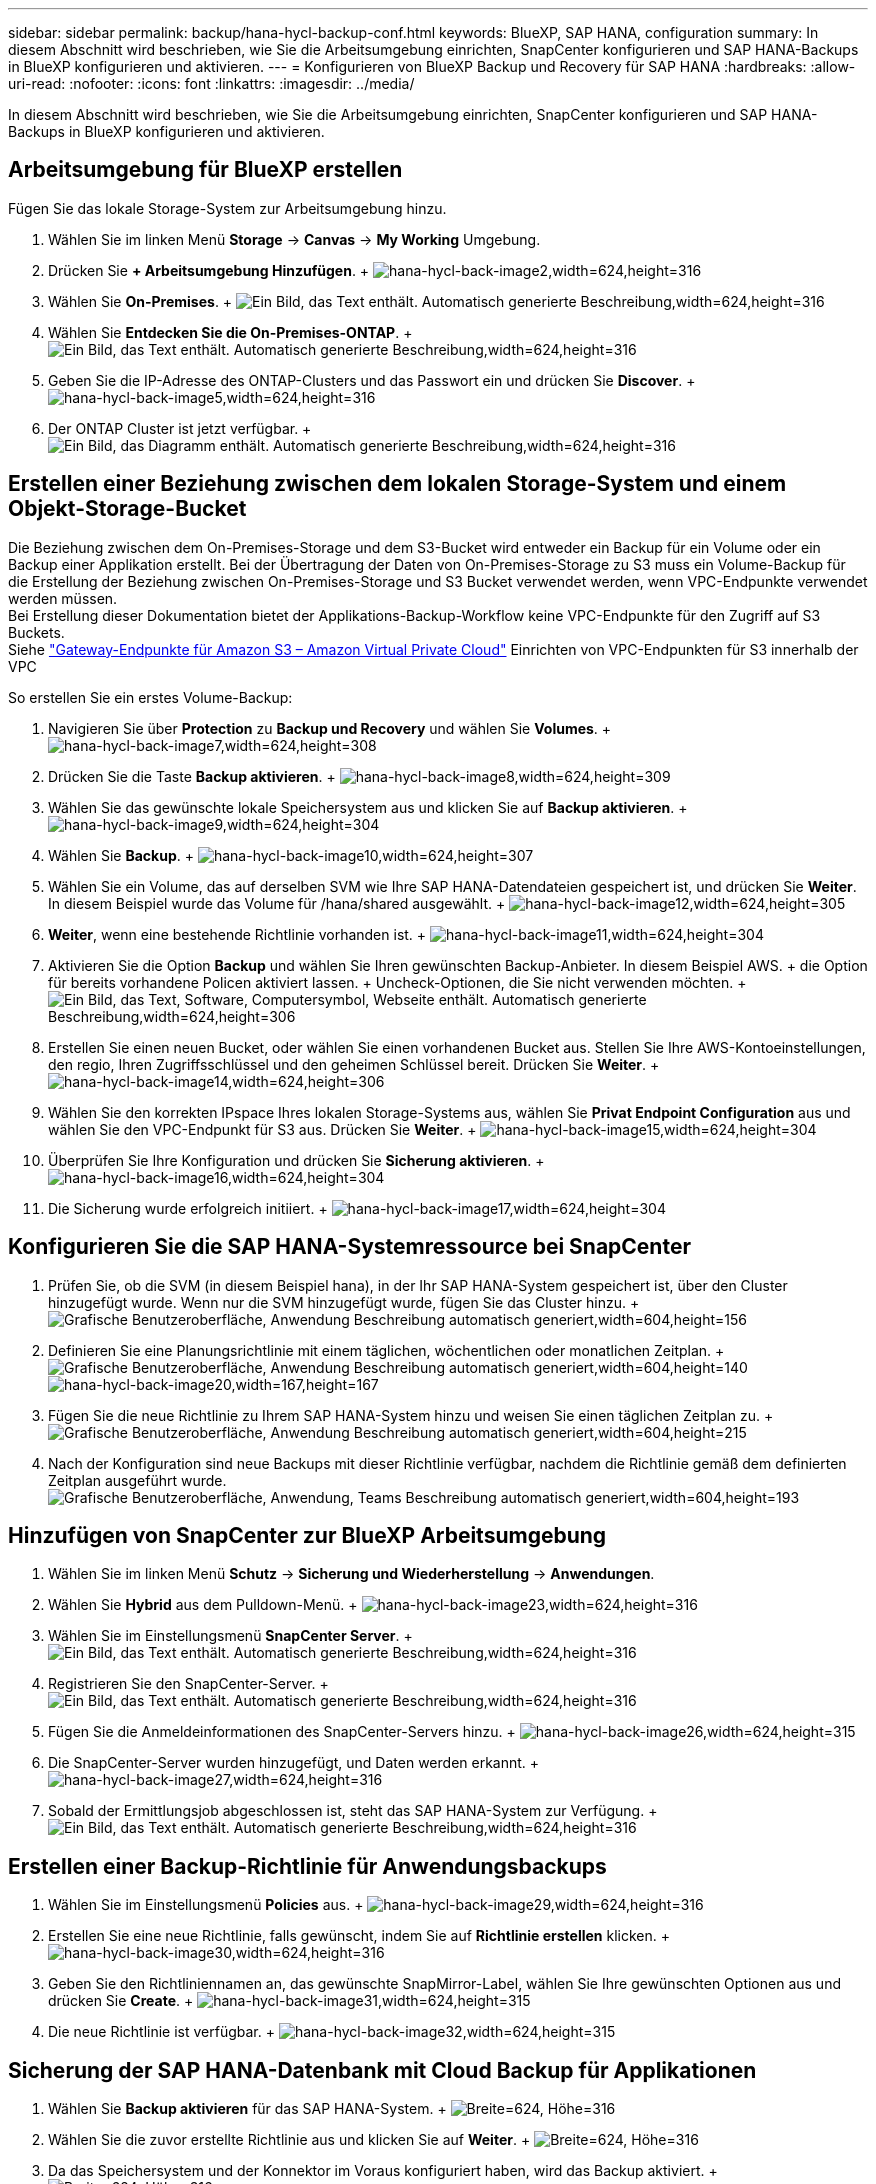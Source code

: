 ---
sidebar: sidebar 
permalink: backup/hana-hycl-backup-conf.html 
keywords: BlueXP, SAP HANA, configuration 
summary: In diesem Abschnitt wird beschrieben, wie Sie die Arbeitsumgebung einrichten, SnapCenter konfigurieren und SAP HANA-Backups in BlueXP konfigurieren und aktivieren. 
---
= Konfigurieren von BlueXP Backup und Recovery für SAP HANA
:hardbreaks:
:allow-uri-read: 
:nofooter: 
:icons: font
:linkattrs: 
:imagesdir: ../media/


[role="lead"]
In diesem Abschnitt wird beschrieben, wie Sie die Arbeitsumgebung einrichten, SnapCenter konfigurieren und SAP HANA-Backups in BlueXP konfigurieren und aktivieren.



== Arbeitsumgebung für BlueXP erstellen

Fügen Sie das lokale Storage-System zur Arbeitsumgebung hinzu.

. Wählen Sie im linken Menü *Storage* -> *Canvas* -> *My Working* Umgebung.
. Drücken Sie *+ Arbeitsumgebung Hinzufügen*. + image:hana-hycl-back-image2.jpeg["hana-hycl-back-image2,width=624,height=316"]
. Wählen Sie *On-Premises*. + image:hana-hycl-back-image3.jpeg["Ein Bild, das Text enthält. Automatisch generierte Beschreibung,width=624,height=316"]
. Wählen Sie *Entdecken Sie die On-Premises-ONTAP*. + image:hana-hycl-back-image4.jpeg["Ein Bild, das Text enthält. Automatisch generierte Beschreibung,width=624,height=316"]
. Geben Sie die IP-Adresse des ONTAP-Clusters und das Passwort ein und drücken Sie *Discover*. + image:hana-hycl-back-image5.jpeg["hana-hycl-back-image5,width=624,height=316"]
. Der ONTAP Cluster ist jetzt verfügbar. + image:hana-hycl-back-image6.jpeg["Ein Bild, das Diagramm enthält. Automatisch generierte Beschreibung,width=624,height=316"]




== Erstellen einer Beziehung zwischen dem lokalen Storage-System und einem Objekt-Storage-Bucket

Die Beziehung zwischen dem On-Premises-Storage und dem S3-Bucket wird entweder ein Backup für ein Volume oder ein Backup einer Applikation erstellt. Bei der Übertragung der Daten von On-Premises-Storage zu S3 muss ein Volume-Backup für die Erstellung der Beziehung zwischen On-Premises-Storage und S3 Bucket verwendet werden, wenn VPC-Endpunkte verwendet werden müssen. +
Bei Erstellung dieser Dokumentation bietet der Applikations-Backup-Workflow keine VPC-Endpunkte für den Zugriff auf S3 Buckets. +
Siehe https://docs.aws.amazon.com/vpc/latest/privatelink/vpc-endpoints-s3.html["Gateway-Endpunkte für Amazon S3 – Amazon Virtual Private Cloud"] Einrichten von VPC-Endpunkten für S3 innerhalb der VPC

So erstellen Sie ein erstes Volume-Backup:

. Navigieren Sie über *Protection* zu *Backup und Recovery* und wählen Sie *Volumes*. + image:hana-hycl-back-image7.jpeg["hana-hycl-back-image7,width=624,height=308"]
. Drücken Sie die Taste *Backup aktivieren*. + image:hana-hycl-back-image8.jpeg["hana-hycl-back-image8,width=624,height=309"]
. Wählen Sie das gewünschte lokale Speichersystem aus und klicken Sie auf *Backup aktivieren*. + image:hana-hycl-back-image9.jpeg["hana-hycl-back-image9,width=624,height=304"]
. Wählen Sie *Backup*. + image:hana-hycl-back-image10.jpeg["hana-hycl-back-image10,width=624,height=307"]
. Wählen Sie ein Volume, das auf derselben SVM wie Ihre SAP HANA-Datendateien gespeichert ist, und drücken Sie *Weiter*. In diesem Beispiel wurde das Volume für /hana/shared ausgewählt. + image:hana-hycl-back-image12.jpeg["hana-hycl-back-image12,width=624,height=305"]
. *Weiter*, wenn eine bestehende Richtlinie vorhanden ist. + image:hana-hycl-back-image11.jpeg["hana-hycl-back-image11,width=624,height=304"]
. Aktivieren Sie die Option *Backup* und wählen Sie Ihren gewünschten Backup-Anbieter. In diesem Beispiel AWS. + die Option für bereits vorhandene Policen aktiviert lassen. + Uncheck-Optionen, die Sie nicht verwenden möchten. + image:hana-hycl-back-image13.jpeg["Ein Bild, das Text, Software, Computersymbol, Webseite enthält. Automatisch generierte Beschreibung,width=624,height=306"]
. Erstellen Sie einen neuen Bucket, oder wählen Sie einen vorhandenen Bucket aus. Stellen Sie Ihre AWS-Kontoeinstellungen, den regio, Ihren Zugriffsschlüssel und den geheimen Schlüssel bereit. Drücken Sie *Weiter*. + image:hana-hycl-back-image14.jpeg["hana-hycl-back-image14,width=624,height=306"]
. Wählen Sie den korrekten IPspace Ihres lokalen Storage-Systems aus, wählen Sie *Privat Endpoint Configuration* aus und wählen Sie den VPC-Endpunkt für S3 aus. Drücken Sie *Weiter*. + image:hana-hycl-back-image15.jpeg["hana-hycl-back-image15,width=624,height=304"]
. Überprüfen Sie Ihre Konfiguration und drücken Sie *Sicherung aktivieren*. + image:hana-hycl-back-image16.jpeg["hana-hycl-back-image16,width=624,height=304"]
. Die Sicherung wurde erfolgreich initiiert. + image:hana-hycl-back-image17.jpeg["hana-hycl-back-image17,width=624,height=304"]




== Konfigurieren Sie die SAP HANA-Systemressource bei SnapCenter

. Prüfen Sie, ob die SVM (in diesem Beispiel hana), in der Ihr SAP HANA-System gespeichert ist, über den Cluster hinzugefügt wurde. Wenn nur die SVM hinzugefügt wurde, fügen Sie das Cluster hinzu. + image:hana-hycl-back-image18.png["Grafische Benutzeroberfläche, Anwendung Beschreibung automatisch generiert,width=604,height=156"]
. Definieren Sie eine Planungsrichtlinie mit einem täglichen, wöchentlichen oder monatlichen Zeitplan. + image:hana-hycl-back-image19.png["Grafische Benutzeroberfläche, Anwendung Beschreibung automatisch generiert,width=604,height=140"] image:hana-hycl-back-image20.jpeg["hana-hycl-back-image20,width=167,height=167"]
. Fügen Sie die neue Richtlinie zu Ihrem SAP HANA-System hinzu und weisen Sie einen täglichen Zeitplan zu. + image:hana-hycl-back-image21.png["Grafische Benutzeroberfläche, Anwendung Beschreibung automatisch generiert,width=604,height=215"]
. Nach der Konfiguration sind neue Backups mit dieser Richtlinie verfügbar, nachdem die Richtlinie gemäß dem definierten Zeitplan ausgeführt wurde. image:hana-hycl-back-image22.png["Grafische Benutzeroberfläche, Anwendung, Teams Beschreibung automatisch generiert,width=604,height=193"]




== Hinzufügen von SnapCenter zur BlueXP Arbeitsumgebung

. Wählen Sie im linken Menü *Schutz* -> *Sicherung und Wiederherstellung* -> *Anwendungen*.
. Wählen Sie *Hybrid* aus dem Pulldown-Menü. + image:hana-hycl-back-image23.jpeg["hana-hycl-back-image23,width=624,height=316"]
. Wählen Sie im Einstellungsmenü *SnapCenter Server*. + image:hana-hycl-back-image24.jpeg["Ein Bild, das Text enthält. Automatisch generierte Beschreibung,width=624,height=316"]
. Registrieren Sie den SnapCenter-Server. + image:hana-hycl-back-image25.jpeg["Ein Bild, das Text enthält. Automatisch generierte Beschreibung,width=624,height=316"]
. Fügen Sie die Anmeldeinformationen des SnapCenter-Servers hinzu. + image:hana-hycl-back-image26.jpeg["hana-hycl-back-image26,width=624,height=315"]
. Die SnapCenter-Server wurden hinzugefügt, und Daten werden erkannt. + image:hana-hycl-back-image27.jpeg["hana-hycl-back-image27,width=624,height=316"]
. Sobald der Ermittlungsjob abgeschlossen ist, steht das SAP HANA-System zur Verfügung. + image:hana-hycl-back-image28.jpeg["Ein Bild, das Text enthält. Automatisch generierte Beschreibung,width=624,height=316"]




== Erstellen einer Backup-Richtlinie für Anwendungsbackups

. Wählen Sie im Einstellungsmenü *Policies* aus. + image:hana-hycl-back-image29.jpeg["hana-hycl-back-image29,width=624,height=316"]
. Erstellen Sie eine neue Richtlinie, falls gewünscht, indem Sie auf *Richtlinie erstellen* klicken. + image:hana-hycl-back-image30.jpeg["hana-hycl-back-image30,width=624,height=316"]
. Geben Sie den Richtliniennamen an, das gewünschte SnapMirror-Label, wählen Sie Ihre gewünschten Optionen aus und drücken Sie *Create*. + image:hana-hycl-back-image31.jpeg["hana-hycl-back-image31,width=624,height=315"]
. Die neue Richtlinie ist verfügbar. + image:hana-hycl-back-image32.jpeg["hana-hycl-back-image32,width=624,height=315"]




== Sicherung der SAP HANA-Datenbank mit Cloud Backup für Applikationen

. Wählen Sie *Backup aktivieren* für das SAP HANA-System. + image:hana-hycl-back-image33.jpeg["Breite=624, Höhe=316"]
. Wählen Sie die zuvor erstellte Richtlinie aus und klicken Sie auf *Weiter*. + image:hana-hycl-back-image34.jpeg["Breite=624, Höhe=316"]
. Da das Speichersystem und der Konnektor im Voraus konfiguriert haben, wird das Backup aktiviert. + image:hana-hycl-back-image35.jpeg["Breite=624, Höhe=316"]
. Sobald der Job abgeschlossen ist, wird das System aufgelistet. + image:hana-hycl-back-image36.jpeg["Breite=624, Höhe=337"]
. Nach einiger Zeit werden die Backups in der Detailansicht des SAP HANA Systems aufgelistet. + Eine tägliche Sicherung wird am nächsten Tag aufgelistet. + image:hana-hycl-back-image37.jpeg["hana-hycl-back-image37,width=624,height=316"]


In einigen Umgebungen kann es notwendig sein, vorhandene Planungseinstellungen der snapmirror Quelle zu entfernen. Führen Sie dazu den folgenden Befehl am Quell-ONTAP-System aus: _snapmirror modify -Destination-path <hana-cloud-svm>:<SID_data_mnt00001>_copy -schedule ""_ .
